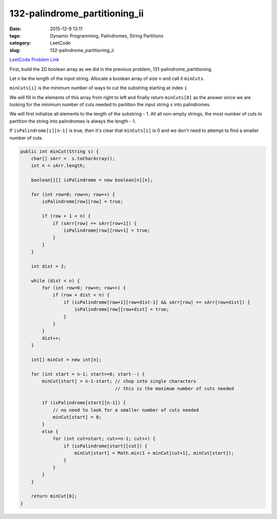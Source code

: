 132-palindrome_partitioning_ii
##############################

:date: 2015-12-9 13:11
:tags: Dynamic Programming, Palindromes, String Partitions
:category: LeetCode
:slug: 132-palindrome_partitioning_ii

`LeetCode Problem Link <https://leetcode.com/problems/palindrome-partitioning-ii/>`_

First, build the 2D boolean array as we did in the previous problem, 131-palindrome_partitioning.

Let ``n`` be the length of the input string. Allocate a boolean array of size ``n`` and call it ``minCuts``.

``minCuts[i]`` is the minimum number of ways to cut the substring starting at index ``i``

We will fill in the elements of this array from right to left and finally return ``minCuts[0]`` as the answer
since we are looking for the minimum number of cuts needed to partition the input string ``s`` into palindromes.

We will first initialize all elements to the length of the substring - 1. All all non-empty strings, the most number
of cuts to partition the string into palindromes is always the length - 1.

If ``isPalindrome[i][n-1]`` is true, then it's clear that ``minCuts[i]`` is 0 and we don't need to attempt to find
a smaller number of cuts.

.. code-block:: java

    public int minCut(String s) {
        char[] sArr =  s.toCharArray();
        int n = sArr.length;

        boolean[][] isPalindrome = new boolean[n][n];

        for (int row=0; row<n; row++) {
            isPalindrome[row][row] = true;

            if (row + 1 < n) {
                if (sArr[row] == sArr[row+1]) {
                    isPalindrome[row][row+1] = true;
                }
            }
        }

        int dist = 2;

        while (dist < n) {
            for (int row=0; row<n; row++) {
                if (row + dist < n) {
                    if (isPalindrome[row+1][row+dist-1] && sArr[row] == sArr[row+dist]) {
                        isPalindrome[row][row+dist] = true;
                    }
                }
            }
            dist++;
        }

        int[] minCut = new int[n];

        for (int start = n-1; start>=0; start--) {
            minCut[start] = n-1-start; // chop into single characters
                                       // this is the maximum number of cuts needed

            if (isPalindrome[start][n-1]) {
                // no need to look for a smaller number of cuts needed
                minCut[start] = 0;
            }
            else {
                for (int cut=start; cut<=n-1; cut++) {
                    if (isPalindrome[start][cut]) {
                        minCut[start] = Math.min(1 + minCut[cut+1], minCut[start]);
                    }
                }
            }
        }

        return minCut[0];
    }
